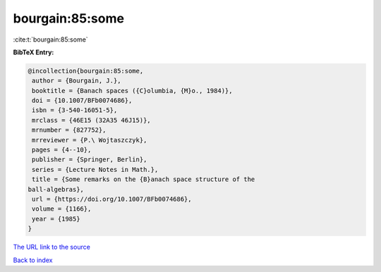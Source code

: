 bourgain:85:some
================

:cite:t:`bourgain:85:some`

**BibTeX Entry:**

.. code-block:: bibtex

   @incollection{bourgain:85:some,
    author = {Bourgain, J.},
    booktitle = {Banach spaces ({C}olumbia, {M}o., 1984)},
    doi = {10.1007/BFb0074686},
    isbn = {3-540-16051-5},
    mrclass = {46E15 (32A35 46J15)},
    mrnumber = {827752},
    mrreviewer = {P.\ Wojtaszczyk},
    pages = {4--10},
    publisher = {Springer, Berlin},
    series = {Lecture Notes in Math.},
    title = {Some remarks on the {B}anach space structure of the
   ball-algebras},
    url = {https://doi.org/10.1007/BFb0074686},
    volume = {1166},
    year = {1985}
   }

`The URL link to the source <ttps://doi.org/10.1007/BFb0074686}>`__


`Back to index <../By-Cite-Keys.html>`__
